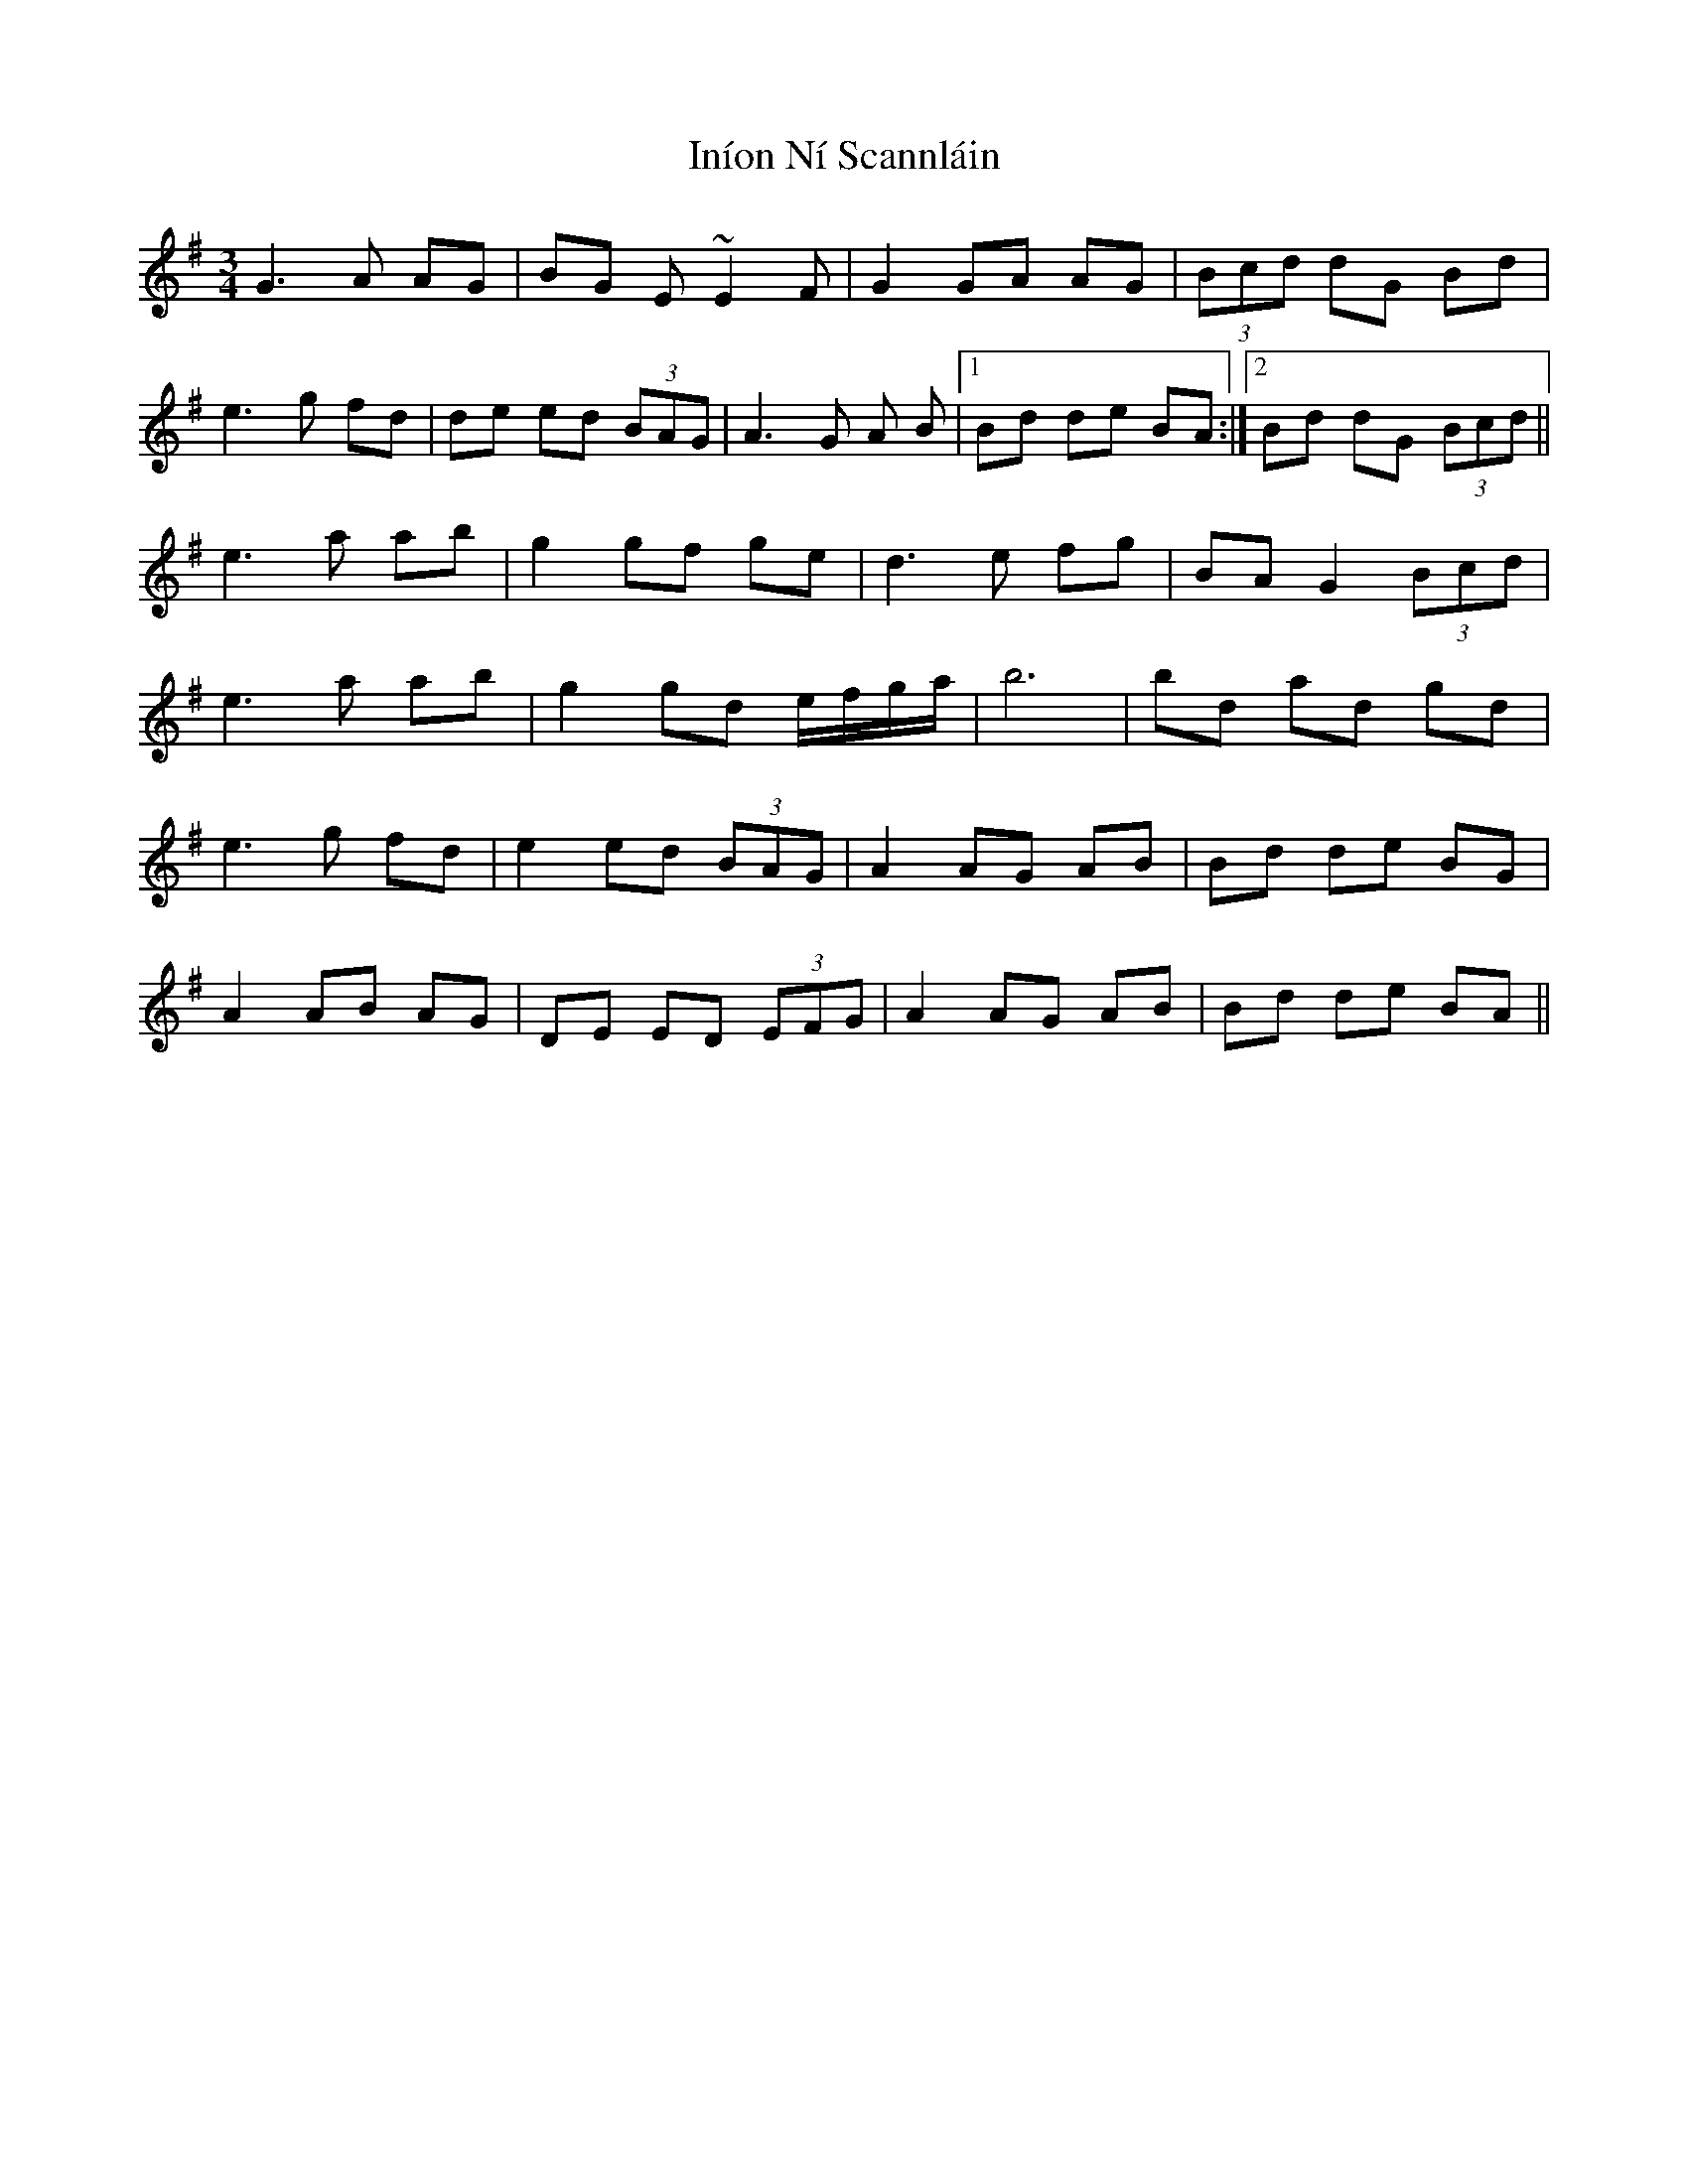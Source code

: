 X: 18949
T: Iníon Ní Scannláin
R: waltz
M: 3/4
K: Gmajor
G3 A AG|BG E~E2 F|G2 GA AG|(3Bcd dG Bd|
e3 g fd|de ed (3BAG|A3 G A B|1 Bd de BA:|2 Bd dG (3Bcd||
e3 a ab|g2 gf ge|d3 e fg|BA G2 (3Bcd|
e3 a ab|g2 gd e/f/g/a/|b6|bd ad gd|
e3 g fd|e2 ed (3BAG|A2 AG AB|Bd de BG|
A2 AB AG|DE ED (3EFG|A2 AG AB|Bd de BA||

